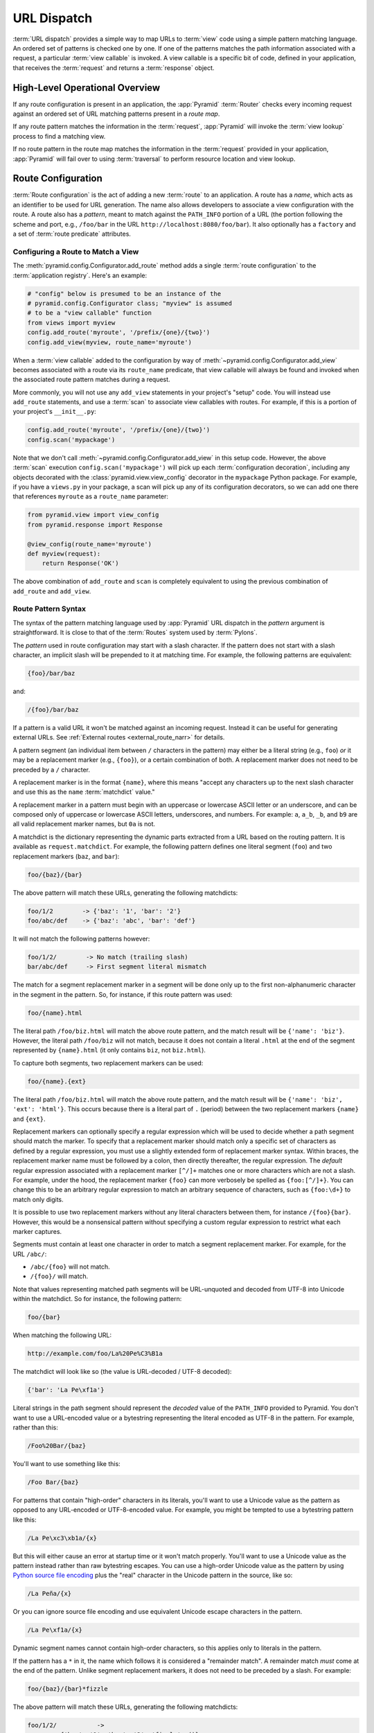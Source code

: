 .. index::
   single: URL dispatch

.. _urldispatch_chapter:

URL Dispatch
============

:term:`URL dispatch` provides a simple way to map URLs to :term:`view` code
using a simple pattern matching language.  An ordered set of patterns is
checked one by one.  If one of the patterns matches the path information
associated with a request, a particular :term:`view callable` is invoked.  A
view callable is a specific bit of code, defined in your application, that
receives the :term:`request` and returns a :term:`response` object.

High-Level Operational Overview
-------------------------------

If any route configuration is present in an application, the :app:`Pyramid`
:term:`Router` checks every incoming request against an ordered set of URL
matching patterns present in a *route map*.

If any route pattern matches the information in the :term:`request`,
:app:`Pyramid` will invoke the :term:`view lookup` process to find a matching
view.

If no route pattern in the route map matches the information in the
:term:`request` provided in your application, :app:`Pyramid` will fail over to
using :term:`traversal` to perform resource location and view lookup.

.. index::
   single: route configuration

Route Configuration
-------------------

:term:`Route configuration` is the act of adding a new :term:`route` to an
application.  A route has a *name*, which acts as an identifier to be used for
URL generation.  The name also allows developers to associate a view
configuration with the route.  A route also has a *pattern*, meant to match
against the ``PATH_INFO`` portion of a URL (the portion following the scheme
and port, e.g., ``/foo/bar`` in the URL ``http://localhost:8080/foo/bar``). It
also optionally has a ``factory`` and a set of :term:`route predicate`
attributes.

.. index::
   single: add_route

.. _config-add-route:

Configuring a Route to Match a View
~~~~~~~~~~~~~~~~~~~~~~~~~~~~~~~~~~~

The :meth:`pyramid.config.Configurator.add_route` method adds a single
:term:`route configuration` to the :term:`application registry`.  Here's an
example:

.. code-block:: python

    # "config" below is presumed to be an instance of the
    # pyramid.config.Configurator class; "myview" is assumed
    # to be a "view callable" function
    from views import myview
    config.add_route('myroute', '/prefix/{one}/{two}')
    config.add_view(myview, route_name='myroute')

When a :term:`view callable` added to the configuration by way of
:meth:`~pyramid.config.Configurator.add_view` becomes associated with a route
via its ``route_name`` predicate, that view callable will always be found and
invoked when the associated route pattern matches during a request.

More commonly, you will not use any ``add_view`` statements in your project's
"setup" code. You will instead use ``add_route`` statements, and use a
:term:`scan` to associate view callables with routes.  For example, if this is
a portion of your project's ``__init__.py``:

.. code-block:: python

    config.add_route('myroute', '/prefix/{one}/{two}')
    config.scan('mypackage')

Note that we don't call :meth:`~pyramid.config.Configurator.add_view` in this
setup code.  However, the above :term:`scan` execution
``config.scan('mypackage')`` will pick up each :term:`configuration
decoration`, including any objects decorated with the
:class:`pyramid.view.view_config` decorator in the ``mypackage`` Python
package.  For example, if you have a ``views.py`` in your package, a scan will
pick up any of its configuration decorators, so we can add one there that
references ``myroute`` as a ``route_name`` parameter:

.. code-block:: python

    from pyramid.view import view_config
    from pyramid.response import Response

    @view_config(route_name='myroute')
    def myview(request):
        return Response('OK')

The above combination of ``add_route`` and ``scan`` is completely equivalent to
using the previous combination of ``add_route`` and ``add_view``.

.. index::
   single: route path pattern syntax

.. _route_pattern_syntax:


Route Pattern Syntax
~~~~~~~~~~~~~~~~~~~~

The syntax of the pattern matching language used by :app:`Pyramid` URL dispatch
in the *pattern* argument is straightforward.  It is close to that of the
:term:`Routes` system used by :term:`Pylons`.

The *pattern* used in route configuration may start with a slash character.  If
the pattern does not start with a slash character, an implicit slash will be
prepended to it at matching time.  For example, the following patterns are
equivalent:

.. code-block:: text

    {foo}/bar/baz

and:

.. code-block:: text

    /{foo}/bar/baz

If a pattern is a valid URL it won't be matched against an incoming request.
Instead it can be useful for generating external URLs. See :ref:`External
routes <external_route_narr>` for details.

A pattern segment (an individual item between ``/`` characters in the pattern)
may either be a literal string (e.g., ``foo``) *or* it may be a replacement
marker (e.g., ``{foo}``), or a certain combination of both. A replacement
marker does not need to be preceded by a ``/`` character.

A replacement marker is in the format ``{name}``, where this means "accept any
characters up to the next slash character and use this as the ``name``
:term:`matchdict` value."

A replacement marker in a pattern must begin with an uppercase or lowercase
ASCII letter or an underscore, and can be composed only of uppercase or
lowercase ASCII letters, underscores, and numbers.  For example: ``a``,
``a_b``, ``_b``, and ``b9`` are all valid replacement marker names, but ``0a``
is not.

.. versionchanged:: 1.2
   A replacement marker could not start with an underscore until Pyramid 1.2.
   Previous versions required that the replacement marker start with an
   uppercase or lowercase letter.

A matchdict is the dictionary representing the dynamic parts extracted from a
URL based on the routing pattern.  It is available as ``request.matchdict``.
For example, the following pattern defines one literal segment (``foo``) and
two replacement markers (``baz``, and ``bar``):

.. code-block:: text

    foo/{baz}/{bar}

The above pattern will match these URLs, generating the following matchdicts:

.. code-block:: text

    foo/1/2        -> {'baz': '1', 'bar': '2'}
    foo/abc/def    -> {'baz': 'abc', 'bar': 'def'}

It will not match the following patterns however:

.. code-block:: text

    foo/1/2/        -> No match (trailing slash)
    bar/abc/def     -> First segment literal mismatch

The match for a segment replacement marker in a segment will be done only up to
the first non-alphanumeric character in the segment in the pattern.  So, for
instance, if this route pattern was used:

.. code-block:: text

    foo/{name}.html

The literal path ``/foo/biz.html`` will match the above route pattern, and the
match result will be ``{'name': 'biz'}``.  However, the literal path
``/foo/biz`` will not match, because it does not contain a literal ``.html`` at
the end of the segment represented by ``{name}.html`` (it only contains
``biz``, not ``biz.html``).

To capture both segments, two replacement markers can be used:

.. code-block:: text

    foo/{name}.{ext}

The literal path ``/foo/biz.html`` will match the above route pattern, and the
match result will be ``{'name': 'biz', 'ext': 'html'}``. This occurs because
there is a literal part of ``.`` (period) between the two replacement markers
``{name}`` and ``{ext}``.

Replacement markers can optionally specify a regular expression which will be
used to decide whether a path segment should match the marker.  To specify that
a replacement marker should match only a specific set of characters as defined
by a regular expression, you must use a slightly extended form of replacement
marker syntax.  Within braces, the replacement marker name must be followed by
a colon, then directly thereafter, the regular expression. The *default*
regular expression associated with a replacement marker ``[^/]+`` matches one
or more characters which are not a slash.  For example, under the hood, the
replacement marker ``{foo}`` can more verbosely be spelled as ``{foo:[^/]+}``. 
You can change this to be an arbitrary regular expression to match an arbitrary
sequence of characters, such as ``{foo:\d+}`` to match only digits.

It is possible to use two replacement markers without any literal characters
between them, for instance ``/{foo}{bar}``. However, this would be a
nonsensical pattern without specifying a custom regular expression to restrict
what each marker captures.

Segments must contain at least one character in order to match a segment
replacement marker.  For example, for the URL ``/abc/``:

- ``/abc/{foo}`` will not match.

- ``/{foo}/`` will match.

Note that values representing matched path segments will be URL-unquoted and
decoded from UTF-8 into Unicode within the matchdict.  So for instance, the
following pattern:

.. code-block:: text

    foo/{bar}

When matching the following URL:

.. code-block:: text

    http://example.com/foo/La%20Pe%C3%B1a

The matchdict will look like so (the value is URL-decoded / UTF-8 decoded):

.. code-block:: text

    {'bar': 'La Pe\xf1a'}

Literal strings in the path segment should represent the *decoded* value of the
``PATH_INFO`` provided to Pyramid.  You don't want to use a URL-encoded value
or a bytestring representing the literal encoded as UTF-8 in the pattern. For
example, rather than this:

.. code-block:: text

    /Foo%20Bar/{baz}

You'll want to use something like this:

.. code-block:: text

    /Foo Bar/{baz}

For patterns that contain "high-order" characters in its literals, you'll want
to use a Unicode value as the pattern as opposed to any URL-encoded or
UTF-8-encoded value.  For example, you might be tempted to use a bytestring
pattern like this:

.. code-block:: text

    /La Pe\xc3\xb1a/{x}

But this will either cause an error at startup time or it won't match properly.
You'll want to use a Unicode value as the pattern instead rather than raw
bytestring escapes.  You can use a high-order Unicode value as the pattern by
using `Python source file encoding
<https://www.python.org/dev/peps/pep-0263/>`_ plus the "real" character in the
Unicode pattern in the source, like so:

.. code-block:: text

    /La Peña/{x}

Or you can ignore source file encoding and use equivalent Unicode escape
characters in the pattern.

.. code-block:: text

    /La Pe\xf1a/{x}

Dynamic segment names cannot contain high-order characters, so this applies
only to literals in the pattern.

If the pattern has a ``*`` in it, the name which follows it is considered a
"remainder match".  A remainder match *must* come at the end of the pattern.
Unlike segment replacement markers, it does not need to be preceded by a slash.
For example:

.. code-block:: text

    foo/{baz}/{bar}*fizzle

The above pattern will match these URLs, generating the following matchdicts:

.. code-block:: text

    foo/1/2/           ->
             {'baz': '1', 'bar': '2', 'fizzle': ()}

    foo/abc/def/a/b/c  ->
             {'baz': 'abc', 'bar': 'def', 'fizzle': ('a', 'b', 'c')}

Note that when a ``*stararg`` remainder match is matched, the value put into
the matchdict is turned into a tuple of path segments representing the
remainder of the path.  These path segments are URL-unquoted and decoded from
UTF-8 into Unicode.  For example, for the following pattern:

.. code-block:: text

    foo/*fizzle

When matching the following path:

.. code-block:: text

    /foo/La%20Pe%C3%B1a/a/b/c

Will generate the following matchdict:

.. code-block:: text

    {'fizzle': ('La Pe\xf1a', 'a', 'b', 'c')}

By default, the ``*stararg`` will parse the remainder sections into a tuple
split by segment. Changing the regular expression used to match a marker can
also capture the remainder of the URL, for example:

.. code-block:: text

    foo/{baz}/{bar}{fizzle:.*}

The above pattern will match these URLs, generating the following matchdicts:

.. code-block:: text

    foo/1/2/           -> {'baz': '1', 'bar': '2', 'fizzle': ''}
    foo/abc/def/a/b/c  -> {'baz': 'abc', 'bar': 'def', 'fizzle': 'a/b/c'}

This occurs because the default regular expression for a marker is ``[^/]+``
which will match everything up to the first ``/``, while ``{fizzle:.*}`` will
result in a regular expression match of ``.*`` capturing the remainder into a
single value.

.. index::
   single: route ordering

Route Declaration Ordering
~~~~~~~~~~~~~~~~~~~~~~~~~~

Route configuration declarations are evaluated in a specific order when a
request enters the system. As a result, the order of route configuration
declarations is very important.  The order in which route declarations are
evaluated is the order in which they are added to the application at startup
time.  (This is unlike a different way of mapping URLs to code that
:app:`Pyramid` provides, named :term:`traversal`, which does not depend on
pattern ordering).

For routes added via the :mod:`~pyramid.config.Configurator.add_route` method,
the order that routes are evaluated is the order in which they are added to the
configuration imperatively.

For example, route configuration statements with the following patterns might
be added in the following order:

.. code-block:: text

    members/{def}
    members/abc

In such a configuration, the ``members/abc`` pattern would *never* be matched.
This is because the match ordering will always match ``members/{def}`` first;
the route configuration with ``members/abc`` will never be evaluated.

.. index::
   single: route configuration arguments

Route Configuration Arguments
~~~~~~~~~~~~~~~~~~~~~~~~~~~~~

Route configuration ``add_route`` statements may specify a large number of
arguments.  They are documented as part of the API documentation at
:meth:`pyramid.config.Configurator.add_route`.

Many of these arguments are :term:`route predicate` arguments.  A route
predicate argument specifies that some aspect of the request must be true for
the associated route to be considered a match during the route matching
process.  Examples of route predicate arguments are ``pattern``, ``xhr``, and
``request_method``.

Other arguments are ``name`` and ``factory``.  These arguments represent
neither predicates nor view configuration information.

.. index::
   single: route matching

Route Matching
--------------

The main purpose of route configuration is to match (or not match) the
``PATH_INFO`` present in the WSGI environment provided during a request
against a URL path pattern.  ``PATH_INFO`` represents the path portion of the
URL that was requested.

The way that :app:`Pyramid` does this is very simple.  When a request enters
the system, for each route configuration declaration present in the system,
:app:`Pyramid` checks the request's ``PATH_INFO`` against the pattern
declared.  This checking happens in the order that the routes were declared
via :meth:`pyramid.config.Configurator.add_route`.

When a route configuration is declared, it may contain :term:`route predicate`
arguments.  All route predicates associated with a route declaration must be
``True`` for the route configuration to be used for a given request during a
check.  If any predicate in the set of :term:`route predicate` arguments
provided to a route configuration returns ``False`` during a check, that route
is skipped and route matching continues through the ordered set of routes.

If any route matches, the route matching process stops and the :term:`view
lookup` subsystem takes over to find the most reasonable view callable for the
matched route.  Most often, there's only one view that will match (a view
configured with a ``route_name`` argument matching the matched route).  To gain
a better understanding of how routes and views are associated in a real
application, you can use the ``pviews`` command, as documented in
:ref:`displaying_matching_views`.

If no route matches after all route patterns are exhausted, :app:`Pyramid`
falls back to :term:`traversal` to do :term:`resource location` and
:term:`view lookup`.

.. index::
   single: matchdict

.. _matchdict:

The Matchdict
~~~~~~~~~~~~~

When the URL pattern associated with a particular route configuration is
matched by a request, a dictionary named ``matchdict`` is added as an attribute
of the :term:`request` object.  Thus, ``request.matchdict`` will contain the
values that match replacement patterns in the ``pattern`` element.  The keys in
a matchdict will be strings.  The values will be Unicode objects.

.. note::

   If no route URL pattern matches, the ``matchdict`` object attached to the
   request will be ``None``.

.. index::
   single: matched_route

.. _matched_route:

The Matched Route
~~~~~~~~~~~~~~~~~

When the URL pattern associated with a particular route configuration is
matched by a request, an object named ``matched_route`` is added as an
attribute of the :term:`request` object.  Thus, ``request.matched_route`` will
be an object implementing the :class:`~pyramid.interfaces.IRoute` interface
which matched the request.  The most useful attribute of the route object is
``name``, which is the name of the route that matched.

.. note::

   If no route URL pattern matches, the ``matched_route`` object attached to
   the request will be ``None``.

Routing Examples
----------------

Let's check out some examples of how route configuration statements might be
commonly declared, and what will happen if they are matched by the information
present in a request.

.. _urldispatch_example1:

Example 1
~~~~~~~~~

The simplest route declaration which configures a route match to *directly*
result in a particular view callable being invoked:

.. code-block:: python
    :linenos:

    config.add_route('idea', 'site/{id}')
    config.scan() 

When a route configuration with a ``view`` attribute is added to the system,
and an incoming request matches the *pattern* of the route configuration, the
:term:`view callable` named as the ``view`` attribute of the route
configuration will be invoked.

Recall that the ``@view_config`` is equivalent to calling ``config.add_view``,
because the ``config.scan()`` call will import ``mypackage.views``, shown
below, and execute ``config.add_view`` under the hood. Each view then maps the
route name to the matching view callable. In the case of the above example,
when the URL of a request matches ``/site/{id}``, the view callable at the
Python dotted path name ``mypackage.views.site_view`` will be called with the
request.  In other words, we've associated a view callable directly with a
route pattern.

When the ``/site/{id}`` route pattern matches during a request, the
``site_view`` view callable is invoked with that request as its sole argument.
When this route matches, a ``matchdict`` will be generated and attached to the
request as ``request.matchdict``.  If the specific URL matched is ``/site/1``,
the ``matchdict`` will be a dictionary with a single key, ``id``; the value
will be the string ``'1'``, ex.: ``{'id': '1'}``.

The ``mypackage.views`` module referred to above might look like so:

.. code-block:: python
    :linenos:

    from pyramid.view import view_config
    from pyramid.response import Response

    @view_config(route_name='idea')
    def site_view(request):
        return Response(request.matchdict['id'])

The view has access to the matchdict directly via the request, and can access
variables within it that match keys present as a result of the route pattern.

See :ref:`views_chapter`, and :ref:`view_config_chapter` for more
information about views.

Example 2
~~~~~~~~~

Below is an example of a more complicated set of route statements you might add
to your application:

.. code-block:: python
    :linenos:

    config.add_route('idea', 'ideas/{idea}')
    config.add_route('user', 'users/{user}')
    config.add_route('tag', 'tags/{tag}')
    config.scan()

Here is an example of a corresponding ``mypackage.views`` module:

.. code-block:: python
    :linenos:

    from pyramid.view import view_config
    from pyramid.response import Response

    @view_config(route_name='idea')
    def idea_view(request):
        return Response(request.matchdict['idea'])
   
    @view_config(route_name='user')
    def user_view(request):
        user = request.matchdict['user']
        return Response('The user is {}.'.format(user))

    @view_config(route_name='tag')
    def tag_view(request):
        tag = request.matchdict['tag']
        return Response('The tag is {}.'.format(tag))
    
The above configuration will allow :app:`Pyramid` to service URLs in these
forms:

.. code-block:: text

    /ideas/{idea}
    /users/{user}
    /tags/{tag}

- When a URL matches the pattern ``/ideas/{idea}``, the view callable
  available at the dotted Python pathname ``mypackage.views.idea_view`` will
  be called.  For the specific URL ``/ideas/1``, the ``matchdict`` generated
  and attached to the :term:`request` will consist of ``{'idea': '1'}``.

- When a URL matches the pattern ``/users/{user}``, the view callable
  available at the dotted Python pathname ``mypackage.views.user_view`` will be
  called.  For the specific URL ``/users/1``, the ``matchdict`` generated and
  attached to the :term:`request` will consist of ``{'user': '1'}``.

- When a URL matches the pattern ``/tags/{tag}``, the view callable available
  at the dotted Python pathname ``mypackage.views.tag_view`` will be called.
  For the specific URL ``/tags/1``, the ``matchdict`` generated and attached to
  the :term:`request` will consist of ``{'tag': '1'}``.

In this example we've again associated each of our routes with a :term:`view
callable` directly.  In all cases, the request, which will have a ``matchdict``
attribute detailing the information found in the URL by the process will be
passed to the view callable.

Example 3
~~~~~~~~~

The :term:`context` resource object passed in to a view found as the result of
URL dispatch will, by default, be an instance of the object returned by the
:term:`root factory` configured at startup time (the ``root_factory`` argument
to the :term:`Configurator` used to configure the application).

You can override this behavior by passing in a ``factory`` argument to the
:meth:`~pyramid.config.Configurator.add_route` method for a particular route.
The ``factory`` should be a callable that accepts a :term:`request` and returns
an instance of a class that will be the context resource used by the view.

An example of using a route with a factory:

.. code-block:: python
    :linenos:

    config.add_route('idea', 'ideas/{idea}', factory='myproject.resources.Idea')
    config.scan()

The above route will manufacture an ``Idea`` resource as a :term:`context`,
assuming that ``mypackage.resources.Idea`` resolves to a class that accepts a
request in its ``__init__``.  For example:

.. code-block:: python
    :linenos:

    class Idea(object):
        def __init__(self, request):
            pass

In a more complicated application, this root factory might be a class
representing a :term:`SQLAlchemy` model. The view ``mypackage.views.idea_view``
might look like this:

.. code-block:: python
    :linenos:

    @view_config(route_name='idea')
    def idea_view(request):
        idea = request.context
        return Response(idea)

Here, ``request.context`` is an instance of ``Idea``. If indeed the resource
object is a SQLAlchemy model, you do not even have to perform a query in the
view callable, since you have access to the resource via ``request.context``.

See :ref:`route_factories` for more details about how to use route factories.

.. index::
   single: matching the root URL
   single: root url (matching)
   pair: matching; root URL

Matching the Root URL
---------------------

It's not entirely obvious how to use a route pattern to match the root URL
("/").  To do so, give the empty string as a pattern in a call to
:meth:`~pyramid.config.Configurator.add_route`:

.. code-block:: python
    :linenos:

    config.add_route('root', '')

Or provide the literal string ``/`` as the pattern:

.. code-block:: python
    :linenos:

    config.add_route('root', '/')

.. index::
   single: generating route URLs
   single: route URLs

.. _generating_route_urls:

Generating Route URLs
---------------------

Use the :meth:`pyramid.request.Request.route_url` method to generate URLs based
on route patterns.  For example, if you've configured a route with the ``name``
"foo" and the ``pattern`` "{a}/{b}/{c}", you might do this.

.. code-block:: python
    :linenos:

    url = request.route_url('foo', a='1', b='2', c='3')

This would return something like the string ``http://example.com/1/2/3`` (at
least if the current protocol and hostname implied ``http://example.com``).

To generate only the *path* portion of a URL from a route, use the
:meth:`pyramid.request.Request.route_path` API instead of
:meth:`~pyramid.request.Request.route_url`.

.. code-block:: python

    url = request.route_path('foo', a='1', b='2', c='3')

This will return the string ``/1/2/3`` rather than a full URL.

Replacement values passed to ``route_url`` or ``route_path`` must be Unicode or
bytestrings encoded in UTF-8.  One exception to this rule exists: if you're
trying to replace a "remainder" match value (a ``*stararg`` replacement value),
the value may be a tuple containing Unicode strings or UTF-8 strings.

Note that URLs and paths generated by ``route_url`` and ``route_path`` are
always URL-quoted string types (they contain no non-ASCII characters).
Therefore, if you've added a route like so:

.. code-block:: python

    config.add_route('la', '/La Peña/{city}')

And you later generate a URL using ``route_path`` or ``route_url`` like so:

.. code-block:: python

    url = request.route_path('la', city='Québec')

You will wind up with the path encoded to UTF-8 and URL-quoted like so:

.. code-block:: text

    /La%20Pe%C3%B1a/Qu%C3%A9bec

If you have a ``*stararg`` remainder dynamic part of your route pattern:

.. code-block:: python

    config.add_route('abc', 'a/b/c/*foo')

And you later generate a URL using ``route_path`` or ``route_url`` using a
*string* as the replacement value:

.. code-block:: python

    url = request.route_path('abc', foo='Québec/biz')

The value you pass will be URL-quoted except for embedded slashes in the
result:

.. code-block:: text

    /a/b/c/Qu%C3%A9bec/biz

You can get a similar result by passing a tuple composed of path elements:

.. code-block:: python

    url = request.route_path('abc', foo=('Québec', 'biz'))

Each value in the tuple will be URL-quoted and joined by slashes in this case:

.. code-block:: text

    /a/b/c/Qu%C3%A9bec/biz

.. index::
   single: static routes

.. _static_route_narr:

Static Routes
-------------

Routes may be added with a ``static`` keyword argument.  For example:

.. code-block:: python
    :linenos:

    config = Configurator()
    config.add_route('page', '/page/{action}', static=True)

Routes added with a ``True`` ``static`` keyword argument will never be
considered for matching at request time.  Static routes are useful for URL
generation purposes only.  As a result, it is usually nonsensical to provide
other non-``name`` and non-``pattern`` arguments to
:meth:`~pyramid.config.Configurator.add_route` when ``static`` is passed as
``True``, as none of the other arguments will ever be employed.  A single
exception to this rule is use of the ``pregenerator`` argument, which is not
ignored when ``static`` is ``True``.

:ref:`External routes <external_route_narr>` are implicitly static.

.. versionadded:: 1.1
   the ``static`` argument to :meth:`~pyramid.config.Configurator.add_route`.

.. _external_route_narr:


External Routes
---------------

.. versionadded:: 1.5

Route patterns that are valid URLs, are treated as external routes. Like
:ref:`static routes <static_route_narr>` they are useful for URL generation
purposes only and are never considered for matching at request time.

.. code-block:: pycon
    :linenos:

    >>> config = Configurator()
    >>> config.add_route('youtube', 'https://youtube.com/watch/{video_id}')
    ...
    >>> request.route_url('youtube', video_id='oHg5SJYRHA0')
    >>> "https://youtube.com/watch/oHg5SJYRHA0"

Most pattern replacements and calls to
:meth:`pyramid.request.Request.route_url` will work as expected. However, calls
to :meth:`pyramid.request.Request.route_path` against external patterns will
raise an exception, and passing ``_app_url`` to
:meth:`~pyramid.request.Request.route_url` to generate a URL against a route
that has an external pattern will also raise an exception.

.. index::
   single: redirecting to slash-appended routes

.. _redirecting_to_slash_appended_routes:

Redirecting to Slash-Appended Routes
------------------------------------

For behavior like Django's ``APPEND_SLASH=True``, use the ``append_slash``
argument to :meth:`pyramid.config.Configurator.add_notfound_view` or the
equivalent ``append_slash`` argument to the
:class:`pyramid.view.notfound_view_config` decorator.

Adding ``append_slash=True`` is a way to automatically redirect requests where
the URL lacks a trailing slash, but requires one to match the proper route.
When configured, along with at least one other route in your application, this
view will be invoked if the value of ``PATH_INFO`` does not already end in a
slash, and if the value of ``PATH_INFO`` *plus* a slash matches any route's
pattern.  In this case it does an HTTP redirect to the slash-appended
``PATH_INFO``. In addition you may pass anything that implements
:class:`pyramid.interfaces.IResponse` which will then be used in place of the
default class (:class:`pyramid.httpexceptions.HTTPFound`).

Let's use an example.  If the following routes are configured in your
application:

.. code-block:: python
    :linenos:

    from pyramid.httpexceptions import HTTPNotFound

    def notfound(request):
        return HTTPNotFound()

    def no_slash(request):
        return Response('No slash')

    def has_slash(request):
        return Response('Has slash')

    def main(g, **settings):
        config = Configurator()
        config.add_route('noslash', 'no_slash')
        config.add_route('hasslash', 'has_slash/')
        config.add_view(no_slash, route_name='noslash')
        config.add_view(has_slash, route_name='hasslash')
        config.add_notfound_view(notfound, append_slash=True)

If a request enters the application with the ``PATH_INFO`` value of
``/no_slash``, the first route will match and the browser will show "No slash".
However, if a request enters the application with the ``PATH_INFO`` value of
``/no_slash/``, *no* route will match, and the slash-appending not found view
will not find a matching route with an appended slash.  As a result, the
``notfound`` view will be called and it will return a "Not found" body.

If a request enters the application with the ``PATH_INFO`` value of
``/has_slash/``, the second route will match.  If a request enters the
application with the ``PATH_INFO`` value of ``/has_slash``, a route *will* be
found by the slash-appending :term:`Not Found View`.  An HTTP redirect to
``/has_slash/`` will be returned to the user's browser.  As a result, the
``notfound`` view will never actually be called.

The following application uses the :class:`pyramid.view.notfound_view_config`
and :class:`pyramid.view.view_config` decorators and a :term:`scan` to do
exactly the same job:

.. code-block:: python
    :linenos:

    from pyramid.httpexceptions import HTTPNotFound
    from pyramid.view import notfound_view_config, view_config

    @notfound_view_config(append_slash=True)
    def notfound(request):
        return HTTPNotFound()

    @view_config(route_name='noslash')
    def no_slash(request):
        return Response('No slash')

    @view_config(route_name='hasslash')
    def has_slash(request):
        return Response('Has slash')

    def main(g, **settings):
        config = Configurator()
        config.add_route('noslash', 'no_slash')
        config.add_route('hasslash', 'has_slash/')
        config.scan()

.. warning::

   You **should not** rely on this mechanism to redirect ``POST`` requests.
   The redirect  of the slash-appending :term:`Not Found View` will turn a
   ``POST`` request into a ``GET``, losing any ``POST`` data in the original
   request.

See :ref:`view_module` and :ref:`changing_the_notfound_view` for a more
general description of how to configure a view and/or a :term:`Not Found View`.

.. index::
   pair: debugging; route matching

.. _debug_routematch_section:

Debugging Route Matching
------------------------

It's useful to be able to take a peek under the hood when requests that enter
your application aren't matching your routes as you expect them to.  To debug
route matching, use the ``PYRAMID_DEBUG_ROUTEMATCH`` environment variable or
the ``pyramid.debug_routematch`` configuration file setting (set either to
``true``). Details of the route matching decision for a particular request to
the :app:`Pyramid` application will be printed to the ``stderr`` of the console
which you started the application from.  For example:

.. code-block:: text
    :linenos:

    PYRAMID_DEBUG_ROUTEMATCH=true $VENV/bin/pserve development.ini
    Starting server in PID 13586.
    serving on 0.0.0.0:6543 view at http://127.0.0.1:6543
    2010-12-16 14:45:19,956 no route matched for url \
                                        http://localhost:6543/wontmatch
    2010-12-16 14:45:20,010 no route matched for url \
                                http://localhost:6543/favicon.ico
    2010-12-16 14:41:52,084 route matched for url \
                                http://localhost:6543/static/logo.png; \
                                route_name: 'static/', ....

See :ref:`environment_chapter` for more information about how and where to set
these values.

You can also use the ``proutes`` command to see a display of all the routes
configured in your application. For more information, see
:ref:`displaying_application_routes`.

.. _route_prefix:

Using a Route Prefix to Compose Applications
--------------------------------------------

.. versionadded:: 1.2

The :meth:`pyramid.config.Configurator.include` method allows configuration
statements to be included from separate files.  See
:ref:`building_an_extensible_app` for information about this method.  Using
:meth:`pyramid.config.Configurator.include` allows you to build your
application from small and potentially reusable components.

The :meth:`pyramid.config.Configurator.include` method accepts an argument
named ``route_prefix`` which can be useful to authors of URL-dispatch-based
applications.  If ``route_prefix`` is supplied to the include method, it must
be a string.  This string represents a :term:`route prefix` that will be prepended to
all route patterns added by the *included* configuration.  Any calls to
:meth:`pyramid.config.Configurator.add_route` within the included callable will
have their pattern prefixed with the value of ``route_prefix``. This can be
used to help mount a set of routes at a different location than the included
callable's author intended while still maintaining the same route names.  For
example:

.. code-block:: python
    :linenos:

    from pyramid.config import Configurator

    def users_include(config):
        config.add_route('show_users', '/show')

    def main(global_config, **settings):
        config = Configurator()
        config.include(users_include, route_prefix='/users')

In the above configuration, the ``show_users`` route will have an effective
route pattern of ``/users/show`` instead of ``/show`` because the
``route_prefix`` argument will be prepended to the pattern.  The route will
then only match if the URL path is ``/users/show``, and when the
:meth:`pyramid.request.Request.route_url` function is called with the route
name ``show_users``, it will generate a URL with that same path.

To create a route that matches requests to the ``route_prefix`` without a trailing slash, pass ``inherit_slash=True`` to the call to ``add_route``.

.. code-block:: python
   :linenos:

   from pyramid.config import Configurator

   def users_include(config):
       config.add_route('show_users', '', inherit_slash=True)

   def main(global_config, **settings):
       config = Configurator()
       config.include(users_include, route_prefix='/users')

The above configuration will match ``/users`` instead of ``/users/``.

Route prefixes are recursive, so if a callable executed via an include itself
turns around and includes another callable, the second-level route prefix will
be prepended with the first:

.. code-block:: python
    :linenos:

    from pyramid.config import Configurator

    def timing_include(config):
        config.add_route('show_times', '/times')

    def users_include(config):
        config.add_route('show_users', '/show')
        config.include(timing_include, route_prefix='/timing')

    def main(global_config, **settings):
        config = Configurator()
        config.include(users_include, route_prefix='/users')

In the above configuration, the ``show_users`` route will still have an
effective route pattern of ``/users/show``.  The ``show_times`` route, however,
will have an effective pattern of ``/users/timing/times``.

Route prefixes have no impact on the requirement that the set of route *names*
in any given Pyramid configuration must be entirely unique.  If you compose
your URL dispatch application out of many small subapplications using
:meth:`pyramid.config.Configurator.include`, it's wise to use a dotted name for
your route names so they'll be unlikely to conflict with other packages that
may be added in the future.  For example:

.. code-block:: python
    :linenos:

    from pyramid.config import Configurator

    def timing_include(config):
        config.add_route('timing.show_times', '/times')

    def users_include(config):
        config.add_route('users.show_users', '/show')
        config.include(timing_include, route_prefix='/timing')

    def main(global_config, **settings):
        config = Configurator()
        config.include(users_include, route_prefix='/users')

A convenience context manager exists to set the route prefix for any
:meth:`pyramid.config.Configurator.add_route` or
:meth:`pyramid.config.Configurator.include` calls within the context.

.. code-block:: python
    :linenos:

    from pyramid.config import Configurator

    def timing_include(config):
        config.add_route('timing.show_times', '/times')

    def main(global_config, **settings)
        config = Configurator()
        with config.route_prefix_context('/timing'):
            config.include(timing_include)
            config.add_route('timing.average', '/average')

.. index::
   single: route predicates (custom)

.. _custom_route_predicates:

Custom Route Predicates
-----------------------

A predicate is a callable that accepts two arguments: a dictionary
conventionally named ``info``, and the current :term:`request` object.

The ``info`` dictionary has a number of contained values, including ``match``
and ``route``. ``match`` is a dictionary which represents the arguments matched
in the URL by the route. ``route`` is an object representing the route which
was matched (see :class:`pyramid.interfaces.IRoute` for the API of such a route
object).

``info['match']`` is useful when predicates need access to the route match.
Imagine you want to define a route when a part of the URL matches some
specific values.  You could define three view configurations, each one
with its own ``match_param`` value (see :ref:`predicate_view_args`), but
you want to think of it as one route, and associate it with one view.
See this code:

.. code-block:: python
    :linenos:

    class AnyOfPredicate:
        def __init__(self, val, info):
            self.segment_name = val[0]
            self.allowed = tuple(val[1:])

        def text(self):
            args = (self.segment_name,) + self.allowed
            return 'any_of = %s' % (args,)

        phash = text

        def __call__(self, info, request):
            return info['match'][self.segment_name] in self.allowed


    config.add_route_predicate('any_of', AnyOfPredicate)
    config.add_route('route_to_num', '/{num}', any_of=('num', 'one', 'two', 'three'))


We register this class as a :term:`predicate factory` with the ``any_of`` keyword argument name.
Then we use that new keyword argument with :meth:`~pyramid.config.Configurator.add_route`.
When the route is requested, Pyramid instantiates the ``AnyOfPredicate`` class using the value passed to the ``any_of`` argument.
(The ``info`` parameter passed to the factory contains some metadata, you can ignore it for now.)
The resulting instance is a :term:`predicate`.
It will determine whether incoming requests satisfy its condition.
In the example above, a request for ``/three`` would match the route's URL pattern and satisfy the route's predicate because ``three`` is one of the allowed values, so the route would be matched.
However a request for ``/millions`` will match the route's URL pattern but would not satisfy the route's predicate, and the route would not be matched.

A custom route predicate may also *modify* the ``match`` dictionary.  For
instance, a predicate might do some type conversion of values:

.. code-block:: python
    :linenos:

    class IntegersPredicate:
        def __init__(self, val, info):
            self.segment_names = val

        def text(self):
            return 'integers = %s' % (self.segment_names,)

        phash = text

        def __call__(self, info, request):
            match = info['match']
            for segment_name in self.segment_names:
                try:
                    match[segment_name] = int(match[segment_name])
                except (TypeError, ValueError):
                    pass
            return True


    config.add_route_predicate('integers', IntegersPredicate)
    config.add_route('ymd', '/{year}/{month}/{day}',
                     integers=('year', 'month', 'day'))

Note that a conversion predicate is still a predicate, so it must return
``True`` or ``False``. A predicate that does *only* conversion, such as the one
we demonstrate above, should unconditionally return ``True``.

To avoid the try/except uncertainty, the route pattern can contain regular
expressions specifying requirements for that marker. For instance:

.. code-block:: python
    :linenos:

    class IntegersPredicate:
        def __init__(self, val, info):
            self.segment_names = val

        def text(self):
            return 'integers = %s' % (self.segment_names,)

        phash = text

        def __call__(self, info, request):
            match = info['match']
            for segment_name in self.segment_names:
                match[segment_name] = int(match[segment_name])
            return True


    config.add_route_predicate('integers', IntegersPredicate)
    config.add_route('ymd', r'/{year:\d+}/{month:\d+}/{day:\d+}',
                     integers=('year', 'month', 'day'))

Now the try/except is no longer needed because the route will not match at all
unless these markers match ``\d+`` which requires them to be valid digits for
an ``int`` type conversion.

The ``match`` dictionary passed within ``info`` to each predicate attached to a
route will be the same dictionary.  Therefore, when registering a custom
predicate which modifies the ``match`` dict, the code registering the predicate
should usually arrange for the predicate to be the *last* custom predicate in
the custom predicate list.  Otherwise, custom predicates which fire subsequent
to the predicate which performs the ``match`` modification will receive the
*modified* match dictionary.

.. warning::

   It is a poor idea to rely on ordering of custom predicates to build a
   conversion pipeline, where one predicate depends on the side effect of
   another.  For instance, it's a poor idea to register two custom predicates,
   one which handles conversion of a value to an int, the next which handles
   conversion of that integer to some custom object.  Just do all that in a
   single custom predicate.

The ``route`` object in the ``info`` dict is an object that has two useful
attributes: ``name`` and ``pattern``.  The ``name`` attribute is the route name. 
The ``pattern`` attribute is the route pattern.  Here's an example of using the
route in a set of route predicates:

.. code-block:: python
    :linenos:

    class TwentyTenPredicate:
        def __init__(self, val, info):
            pass

        def text(self):
            return "twenty_ten = True"

        phash = text

        def __call__(self, info, request):
            if info['route'].name in ('ymd', 'ym', 'y'):
                return info['match']['year'] == '2010'

    config.add_route_predicate('twenty_ten', TwentyTenPredicate)
    config.add_route('y', '/{year}', twenty_ten=True)
    config.add_route('ym', '/{year}/{month}', twenty_ten=True)
    config.add_route('ymd', '/{year}/{month}/{day}', twenty_ten=True)

The above predicate, when added to a number of route configurations ensures that the year match
argument is ``2010`` if and only if the route name is ``ymd``, ``ym``, or ``y``.

The ``text`` method is a way to caption the predicates.  This will help you with the ``pviews``
command (see :ref:`displaying_application_routes`) and the :term:`pyramid_debugtoolbar`.

The ``phash`` ("predicate hash") method should return a string that uniquely identifies a specific predicate.
A good way to do that is to use the same argument name and value that are in the call to ``add_route``,
like in the examples above.


.. seealso::

    See :ref:`registering_custom_predicates` for more information about
    custom view, route, and subscriber predicates.

    See also :class:`pyramid.interfaces.IRoute` for more API documentation
    about route objects.

.. index::
   single: route factory

.. _route_factories:

Route Factories
---------------

Although it is not a particularly common need in basic applications, a "route"
configuration declaration can mention a "factory".  When a route matches a
request, and a factory is attached to the route, the :term:`root factory`
passed at startup time to the :term:`Configurator` is ignored. Instead the
factory associated with the route is used to generate a :term:`root` object.
This object will usually be used as the :term:`context` resource of the view
callable ultimately found via :term:`view lookup`.

.. code-block:: python
    :linenos:

    config.add_route('abc', '/abc',
                     factory='myproject.resources.root_factory')
    config.add_view('myproject.views.theview', route_name='abc')

The factory can either be a Python object or a :term:`dotted Python name` (a
string) which points to such a Python object, as it is above.

In this way, each route can use a different factory, making it possible to
supply a different :term:`context` resource object to the view related to each
particular route.

A factory must be a callable which accepts a request and returns an arbitrary
Python object.  For example, the below class can be used as a factory:

.. code-block:: python
    :linenos:

    class Mine(object):
        def __init__(self, request):
            pass

A route factory is actually conceptually identical to the :term:`root factory`
described at :ref:`the_resource_tree`.

Supplying a different resource factory for each route is useful when you're
trying to use a :app:`Pyramid` :term:`authorization policy` to provide
declarative, "context sensitive" security checks. Each resource can maintain a
separate :term:`ACL`, as documented in :ref:`using_security_with_urldispatch`. 
It is also useful when you wish to combine URL dispatch with :term:`traversal`
as documented within :ref:`hybrid_chapter`.

.. index::
   pair: URL dispatch; security

.. _using_security_with_urldispatch:

Using :app:`Pyramid` Security with URL Dispatch
-----------------------------------------------

:app:`Pyramid` provides its own security framework which consults an
:term:`authorization policy` before allowing any application code to be called.
This framework operates in terms of an access control list, which is stored as
an ``__acl__`` attribute of a resource object.  A common thing to want to do is
to attach an ``__acl__`` to the resource object dynamically for declarative
security purposes.  You can use the ``factory`` argument that points at a
factory which attaches a custom ``__acl__`` to an object at its creation time.

Such a ``factory`` might look like so:

.. code-block:: python
    :linenos:

    class Article(object):
        def __init__(self, request):
            matchdict = request.matchdict
            article = matchdict.get('article', None)
            if article == '1':
                self.__acl__ = [ (Allow, 'editor', 'view') ]

If the route ``archives/{article}`` is matched, and the article number is
``1``, :app:`Pyramid` will generate an ``Article`` :term:`context` resource
with an ACL on it that allows the ``editor`` principal the ``view`` permission.
Obviously you can do more generic things than inspect the route's match dict to
see if the ``article`` argument matches a particular string. Our sample
``Article`` factory class is not very ambitious.

.. note::

   See :ref:`security_chapter` for more information about :app:`Pyramid`
   security and ACLs.

.. index::
   pair: route; view callable lookup details

Route View Callable Registration and Lookup Details
---------------------------------------------------

When a request enters the system which matches the pattern of the route, the
usual result is simple: the view callable associated with the route is
invoked with the request that caused the invocation.

For most usage, you needn't understand more than this. How it works is an
implementation detail.  In the interest of completeness, however, we'll explain
how it *does* work in this section.  You can skip it if you're uninterested.

When a view is associated with a route configuration, :app:`Pyramid` ensures
that a :term:`view configuration` is registered that will always be found
when the route pattern is matched during a request.  To do so:

- A special route-specific :term:`interface` is created at startup time for
  each route configuration declaration.

- When an ``add_view`` statement mentions a ``route name`` attribute, a
  :term:`view configuration` is registered at startup time.  This view
  configuration uses a route-specific interface as a :term:`request` type.

- At runtime, when a request causes any route to match, the :term:`request`
  object is decorated with the route-specific interface.

- The fact that the request is decorated with a route-specific interface causes
  the :term:`view lookup` machinery to always use the view callable registered
  using that interface by the route configuration to service requests that
  match the route pattern.

As we can see from the above description, technically, URL dispatch doesn't
actually map a URL pattern directly to a view callable.  Instead URL dispatch
is a :term:`resource location` mechanism.  A :app:`Pyramid` :term:`resource
location` subsystem (i.e., :term:`URL dispatch` or :term:`traversal`) finds a
:term:`resource` object that is the :term:`context` of a :term:`request`. Once
the :term:`context` is determined, a separate subsystem named :term:`view
lookup` is then responsible for finding and invoking a :term:`view callable`
based on information available in the context and the request.  When URL
dispatch is used, the resource location and view lookup subsystems provided by
:app:`Pyramid` are still being utilized, but in a way which does not require a
developer to understand either of them in detail.

If no route is matched using :term:`URL dispatch`, :app:`Pyramid` falls back to
:term:`traversal` to handle the :term:`request`.

References
----------

A tutorial showing how :term:`URL dispatch` can be used to create a
:app:`Pyramid` application exists in :ref:`bfg_sql_wiki_tutorial`.
